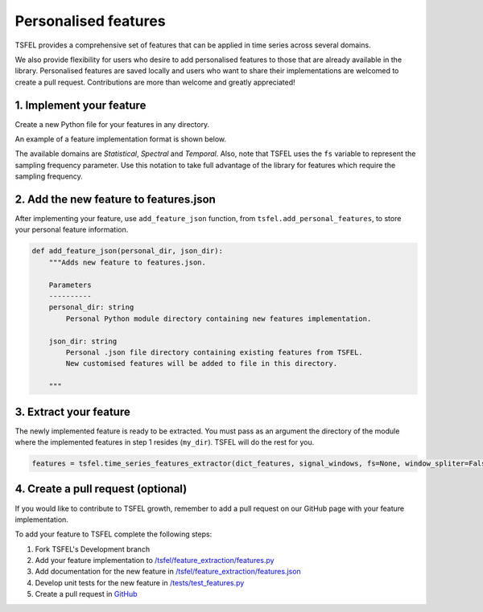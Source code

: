 =====================
Personalised features
=====================

TSFEL provides a comprehensive set of features that can be applied in time series across several domains.

We also provide flexibility for users who desire to add personalised features to those that are already available in the library.
Personalised features are saved locally and users who want to share their implementations are welcomed to create a pull request. Contributions are more than welcome and greatly appreciated!

1. Implement your feature
-------------------------

Create a new Python file for your features in any directory.

An example of a feature implementation format is shown below.

.. code:: python
    from tsfel.features_utils import set_domain

    @set_domain("domain", "temporal")
    def custom_feature(signal, parameters):
        """Description of your feature.

        Parameters
        ----------
        signal:
            The time series to calculate the feature of.
        param:
            Parameters of your feature (optional)
        Returns
        -------
        float
            Calculated feature

        """
        # Feature implementation

        return feature

The available domains are *Statistical*, *Spectral* and *Temporal*. Also, note that TSFEL uses the ``fs`` variable to represent the sampling frequency parameter. Use this notation to take full advantage of the library for features which require the sampling frequency.

2. Add the new feature to features.json
---------------------------------------

After implementing your feature, use ``add_feature_json`` function, from ``tsfel.add_personal_features``, to store your personal feature information.

.. code:: python

    def add_feature_json(personal_dir, json_dir):
        """Adds new feature to features.json.

        Parameters
        ----------
        personal_dir: string
            Personal Python module directory containing new features implementation.

        json_dir: string
            Personal .json file directory containing existing features from TSFEL.
            New customised features will be added to file in this directory.

        """

3. Extract your feature
-----------------------

The newly implemented feature is ready to be extracted. You must pass as an argument the directory of the module where the implemented features in step 1 resides (``my_dir``). TSFEL will do the rest for you.

.. code:: python

	features = tsfel.time_series_features_extractor(dict_features, signal_windows, fs=None, window_spliter=False, personal_dir=my_dir)


4. Create a pull request (optional)
-----------------------------------

If you would like to contribute to TSFEL growth, remember to add a pull request on our GitHub page with your feature implementation.

To add your feature to TSFEL complete the following steps:

1. Fork TSFEL's Development branch

2. Add your feature implementation to `/tsfel/feature_extraction/features.py <https://github.com/fraunhoferportugal/tsfel/blob/development/tsfel/feature_extraction/features.py>`_

3. Add documentation for the new feature in `/tsfel/feature_extraction/features.json <https://github.com/fraunhoferportugal/tsfel/blob/development/tsfel/feature_extraction/features.json>`_

4. Develop unit tests for the new feature in `/tests/test_features.py <https://github.com/fraunhoferportugal/tsfel/blob/development/tests/test_features.py>`_

5. Create a pull request in `GitHub <hhttps://github.com/fraunhoferportugal/tsfel>`_
